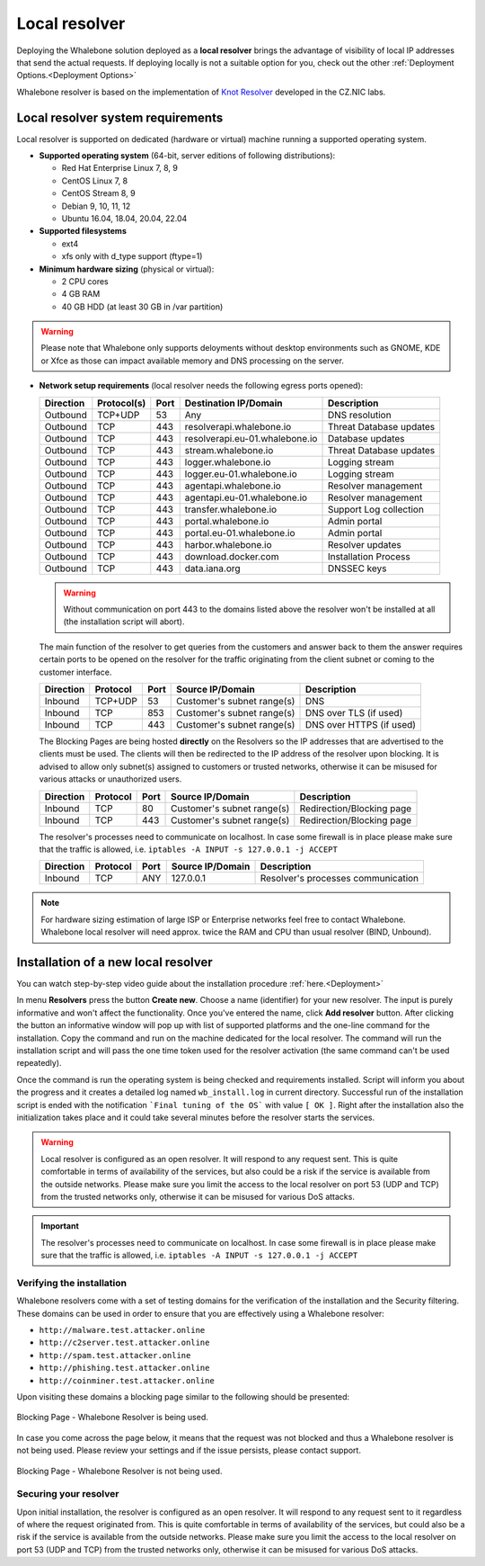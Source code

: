 ******************
Local resolver
******************

Deploying the Whalebone solution deployed as a **local resolver** brings the advantage of visibility of local IP addresses that send the actual requests. If deploying locally is not a suitable option for you, 
check out the other :ref:`Deployment Options.<Deployment Options>`

Whalebone resolver is based on the implementation of `Knot Resolver <https://www.knot-resolver.cz/>`_ developed in the CZ.NIC labs.


Local resolver system requirements
==================================

Local resolver is supported on dedicated (hardware or virtual) machine running a supported operating system.

* **Supported operating system** (64-bit, server editions of following distributions):

  * Red Hat Enterprise Linux 7, 8, 9
  * CentOS Linux 7, 8 
  * CentOS Stream 8, 9
  * Debian 9, 10, 11, 12
  * Ubuntu 16.04, 18.04, 20.04, 22.04

* **Supported filesystems** 

  * ext4
  * xfs only with d_type support (ftype=1)

* **Minimum hardware sizing** (physical or virtual):

  * 2 CPU cores
  * 4 GB RAM
  * 40 GB HDD (at least 30 GB in /var partition)

.. warning:: Please note that Whalebone only supports deloyments without desktop environments such as GNOME, KDE or Xfce as those can impact available memory and DNS processing on the server.

* **Network setup requirements** (local resolver needs the following egress ports opened):
  
  =========== =========== ======= =================================== ======================
  Direction   Protocol(s)  Port    Destination IP/Domain              Description         
  =========== =========== ======= =================================== ======================
  Outbound    TCP+UDP     53      Any                                 DNS resolution        
  Outbound    TCP         443     resolverapi.whalebone.io            Threat Database updates
  Outbound    TCP         443     resolverapi.eu-01.whalebone.io      Database updates
  Outbound    TCP         443     stream.whalebone.io                 Threat Database updates     
  Outbound    TCP         443     logger.whalebone.io                 Logging stream
  Outbound    TCP         443     logger.eu-01.whalebone.io           Logging stream   
  Outbound    TCP         443     agentapi.whalebone.io               Resolver management
  Outbound    TCP         443     agentapi.eu-01.whalebone.io         Resolver management
  Outbound    TCP         443     transfer.whalebone.io               Support Log collection
  Outbound    TCP         443     portal.whalebone.io                 Admin portal
  Outbound    TCP         443     portal.eu-01.whalebone.io           Admin portal
  Outbound    TCP         443     harbor.whalebone.io                 Resolver updates
  Outbound    TCP         443     download.docker.com                 Installation Process
  Outbound    TCP         443     data.iana.org                       DNSSEC keys       
  =========== =========== ======= =================================== ======================
  
  .. warning:: Without communication on port 443 to the domains listed above the resolver won't be installed at all (the installation script will abort).

  
  The main function of the resolver to get queries from the customers and answer back to them the answer requires certain ports to be opened on the resolver for the traffic originating from the client subnet or coming to the customer interface.
  
  ============ ========= ======= =========================== =========================
  Direction    Protocol  Port    Source IP/Domain            Description              
  ============ ========= ======= =========================== =========================
  Inbound      TCP+UDP   53      Customer's subnet range(s)  DNS
  Inbound      TCP       853     Customer's subnet range(s)  DNS over TLS (if used)
  Inbound      TCP       443     Customer's subnet range(s)  DNS over HTTPS (if used)
  ============ ========= ======= =========================== =========================
  
  The Blocking Pages are being hosted **directly** on the Resolvers so the IP addresses that are advertised to the clients must be used. The clients will then be redirected to the IP address of the resolver upon blocking. It is advised to allow only subnet(s) assigned to customers or trusted networks, otherwise it can be misused for various attacks or unauthorized users.
  
  ============ ========= ======= =========================== =========================
  Direction    Protocol  Port    Source IP/Domain            Description              
  ============ ========= ======= =========================== =========================
  Inbound      TCP       80      Customer's subnet range(s)  Redirection/Blocking page
  Inbound      TCP       443     Customer's subnet range(s)  Redirection/Blocking page
  ============ ========= ======= =========================== =========================

  The resolver's processes need to communicate on localhost. In case some firewall is in place please make sure that the traffic is allowed, i.e. ``iptables -A INPUT -s 127.0.0.1 -j ACCEPT``

  ============ ========= ======= =========================== ===================================
  Direction    Protocol  Port    Source IP/Domain            Description                        
  ============ ========= ======= =========================== ===================================
  Inbound      TCP       ANY     127.0.0.1                   Resolver's processes communication 
  ============ ========= ======= =========================== ===================================

.. note:: For hardware sizing estimation of large ISP or Enterprise networks feel free to contact Whalebone. Whalebone local resolver will need approx. twice the RAM and CPU than usual resolver (BIND, Unbound). 



Installation of a new local resolver
====================================

You can watch step-by-step video guide about the installation procedure :ref:`here.<Deployment>`

In menu **Resolvers** press the button **Create new**. Choose a name (identifier) for your new resolver. The input is purely informative and won't affect the functionality.
Once you've entered the name, click **Add resolver** button.
After clicking the button an informative window will pop up with list of supported platforms and the one-line command for the installation. Copy the command and run on the machine dedicated for the local resolver.
The command will run the installation script and will pass the one time token used for the resolver activation (the same command can't be used repeatedly).

.. image:: ./img/lrv2-create.gif
	:align: center
  

Once the command is run the operating system is being checked and requirements installed. Script will inform you about the progress and it creates a detailed log named ``wb_install.log`` in current directory.
Successful run of the installation script is ended with the notification ```Final tuning of the OS``` with value ``[ OK ]``. Right after the installation also the initialization takes place and it could take several minutes before the resolver starts the services.

.. image:: ./img/lrv2-install.gif
   :align: center


.. warning:: Local resolver is configured as an open resolver. It will respond to any request sent. This is quite comfortable in terms of availability of the services, but also could be a risk if the service is available from the outside networks. Please make sure you limit the access to the local resolver on port 53 (UDP and TCP) from the trusted networks only, otherwise it can be misused for various DoS attacks.

.. important:: The resolver's processes need to communicate on localhost. In case some firewall is in place please make sure that the traffic is allowed, i.e. ``iptables -A INPUT -s 127.0.0.1 -j ACCEPT``

Verifying the installation
--------------------------

Whalebone resolvers come with a set of testing domains for the verification of the installation and the Security filtering.
These domains can be used in order to ensure that you are effectively using a Whalebone resolver:

* ``http://malware.test.attacker.online``
* ``http://c2server.test.attacker.online``
* ``http://spam.test.attacker.online``
* ``http://phishing.test.attacker.online``
* ``http://coinminer.test.attacker.online``

Upon visiting these domains a blocking page similar to the following should be presented:

.. figure:: ./img/blocking-page-default.png
   :alt: Blocking Pages (Default)
   :align: center
   
   Blocking Page - Whalebone Resolver is being used.

In case you come across the page below, it means that the request was not blocked and thus a Whalebone resolver is not being used. 
Please review your settings and if the issue persists, please contact support.

.. figure:: ./img/testing-page.png
   :alt: Blocking Pages (Target)
   :align: center
   
   Blocking Page - Whalebone Resolver is not being used.



Securing your resolver
-------------------------

Upon initial installation, the resolver is configured as an open resolver. It will respond to any request sent to it regardless of where the request originated from. This is quite 
comfortable in terms of availability of the services, but could also be a risk if the service is available from the outside networks. Please make sure you limit the access 
to the local resolver on port 53 (UDP and TCP) from the trusted networks only, otherwise it can be misused for various DoS attacks.

